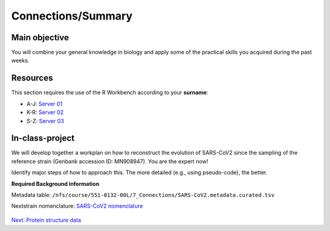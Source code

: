 Connections/Summary
===================


Main objective
^^^^^^^^^^^^^^

You will combine your general knowledge in biology and apply some of the practical skills you acquired during the past weeks. 

Resources
^^^^^^^^^

This section requires the use of the R Workbench according to your **surname**:

* A-J: `Server 01 <https://rstudio-teaching-01.ethz.ch/>`__
* K-R: `Server 02 <https://rstudio-teaching-02.ethz.ch/>`__
* S-Z: `Server 03 <https://rstudio-teaching-03.ethz.ch/>`__

In-class-project
^^^^^^^^^^^^^^^^
We will develop together a workplan on how to reconstruct the evolution of SARS-CoV2 since the sampling of the reference strain (Genbank accession ID: MN908947). You are the expert now!

Identify major steps of how to approach this. The more detailed (e.g., using pseudo-code), the better. 

**Required Background information**

Metadata table: ``/nfs/course/551-0132-00L/7_Connections/SARS-CoV2.metadata.curated.tsv``

Nextstrain nomenclature: `SARS-CoV2 nomenclature <https://nextstrain.org/blog/2021-01-06-updated-SARS-CoV-2-clade-naming>`__

 .. hidden-code-block:: bash

    IFS=$'\n'
    # Unique Nextstrain clades:
    cut -f19 SARS-CoV2.metadata.curated.tsv | grep -v Nextstrain | sort -u > nextstrain.clades.txt

    # Get accession numbers of unique Nextstrain clades:
    for x in $(cat nextstrain.clades.txt); do grep $x -m1 SARS-CoV2.metadata.curated.tsv ; done | cut -f4 | sort -u > accession.numbers.txt

    # Add accession number of reference strain (MN908947) #or closest non-human SARS-Cov2 (NC_045512)
    echo "MN908947" >> accession.numbers.txt

    # Get genomes as Genbank or FASTA files
    ml Bio
    for x in $(cat accession.numbers.txt); do bio fetch $x; done > sars_cov2.selected.gbk
    for x in $(cat accession.numbers.txt); do bio fetch $x | bio fasta; done > sars_cov2.selected.fa

    # Parse protein S from Genbank file using a biopython script
    python ./parse.S.py sars_cov2.selected.gbk > sars_cov2.selected.proteinS.faa

    # Alternative: identify protein S using prodigal and HMM
    ml prodigal
    prodigal -i sars_cov2.selected.fa -a sars_cov2.selected.faa
    ml HMMER
    hmmsearch --tblout sars_cov2.selected.out /nfs/course/551-0132-00L/5_Annotation/homework/S.hmm sars_cov2.selected.faa 
    cut -f1 -d" " sars_cov2.selected.out| grep -v "#" > sars_cov2.selected.prodigal.accessions.txt

    # Get FASTA
    ml BLAST+
    makeblastdb -in sars_cov2.selected.faa -dbtype prot -parse_seqids -out sars_cov2.selected
    blastdbcmd -db sars_cov2.selected -entry_batch sars_cov2.selected.prodigal.accessions.txt > sars_cov2.selected.prodigal.faa

    # Compute tree on command line
    ml MUSCLE
    ml FastTree
    muscle -in sars_cov2.selected.prodigal.faa | fasttree


.. container:: nextlink

    `Next: Protein structure data <8_Structural_bioinformatics_1.html>`__

